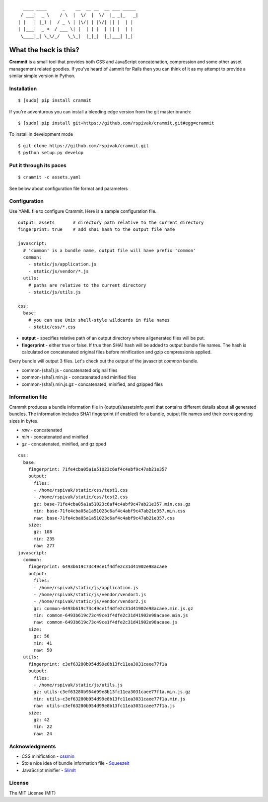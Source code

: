 ::

      ____ ____      _    __  __ __  __ ___ _____
     / ___|  _ \    / \  |  \/  |  \/  |_ _|_   _|
    | |   | |_) |  / _ \ | |\/| | |\/| || |  | |
    | |___|  _ <  / ___ \| |  | | |  | || |  | |
     \____|_| \_\/_/   \_\_|  |_|_|  |_|___| |_|


What the heck is this?
======================

**Crammit** is a small tool that provides both CSS and JavaScript
concatenation, compression and some other asset management related
goodies. If you've heard of Jammit for Rails then you can think of it
as my attempt to provide a similar simple version in Python.

Installation
------------

::

    $ [sudo] pip install crammit

If you're adventurous you can install a bleeding edge version from
the git master branch:

::

    $ [sudo] pip install git+https://github.com/rspivak/crammit.git#egg=crammit

To install in development mode

::

    $ git clone https://github.com/rspivak/crammit.git
    $ python setup.py develop

Put it through its paces
------------------------
::

    $ crammit -c assets.yaml

See below about configuration file format and parameters

Configuration
-------------

Use YAML file to configure Crammit.
Here is a sample configuration file.

::

    output: assets       # directory path relative to the current directory
    fingerprint: true    # add sha1 hash to the output file name

    javascript:
      # 'common' is a bundle name, output file will have prefix 'common'
      common:
        - static/js/application.js
        - static/js/vendor/*.js
      utils:
        # paths are relative to the current directory
        - static/js/utils.js

    css:
      base:
        # you can use Unix shell-style wildcards in file names
        - static/css/*.css


- **output** - specifies relative path of an output directory where allgenerated files will be put.
- **fingerprint** - either true or false. If true then SHA1 hash will be added to output bundle file names. The hash is calculated on concatenated original files before minification and gzip compressionis applied.

Every bundle will output 3 files. Let's check out the output of
the javascript *common* bundle.

- common-{sha1}.js - concatenated original files
- common-{sha1}.min.js - concatenated and minified files
- common-{sha1}.min.js.gz - concatenated, minified, and gzipped files

Information file
----------------
Crammit produces a bundle information file in {output}/assetsinfo.yaml
that contains different details about all generated bundles.
The information includes SHA1 fingerprint (if enabled) for a bundle,
output file names and their corresponding sizes in bytes.

- *raw* - concatenated
- *min* - concatenated and minified
- *gz* - concatenated, minified, and gzipped

::

    css:
      base:
        fingerprint: 71fe4cba05a1a51023c6af4c4abf9c47ab21e357
        output:
          files:
          - /home/rspivak/static/css/test1.css
          - /home/rspivak/static/css/test2.css
          gz: base-71fe4cba05a1a51023c6af4c4abf9c47ab21e357.min.css.gz
          min: base-71fe4cba05a1a51023c6af4c4abf9c47ab21e357.min.css
          raw: base-71fe4cba05a1a51023c6af4c4abf9c47ab21e357.css
        size:
          gz: 108
          min: 235
          raw: 277
    javascript:
      common:
        fingerprint: 6493b619c73c49ce1f4dfe2c31d41902e98acaee
        output:
          files:
          - /home/rspivak/static/js/application.js
          - /home/rspivak/static/js/vendor/vendor1.js
          - /home/rspivak/static/js/vendor/vendor2.js
          gz: common-6493b619c73c49ce1f4dfe2c31d41902e98acaee.min.js.gz
          min: common-6493b619c73c49ce1f4dfe2c31d41902e98acaee.min.js
          raw: common-6493b619c73c49ce1f4dfe2c31d41902e98acaee.js
        size:
          gz: 56
          min: 41
          raw: 50
      utils:
        fingerprint: c3ef63280b954d99e8b13fc11ea3031caee77f1a
        output:
          files:
          - /home/rspivak/static/js/utils.js
          gz: utils-c3ef63280b954d99e8b13fc11ea3031caee77f1a.min.js.gz
          min: utils-c3ef63280b954d99e8b13fc11ea3031caee77f1a.min.js
          raw: utils-c3ef63280b954d99e8b13fc11ea3031caee77f1a.js
        size:
          gz: 42
          min: 22
          raw: 24

Acknowledgments
---------------
- CSS minification - `cssmin <https://github.com/zacharyvoase/cssmin>`_
- Stole nice idea of bundle information file - `Squeezeit <https://github.com/samarudge/Squeezeit>`_
- JavaScript minifier - `SlimIt <https://github.com/rspivak/slimit>`_

License
-------
The MIT License (MIT)